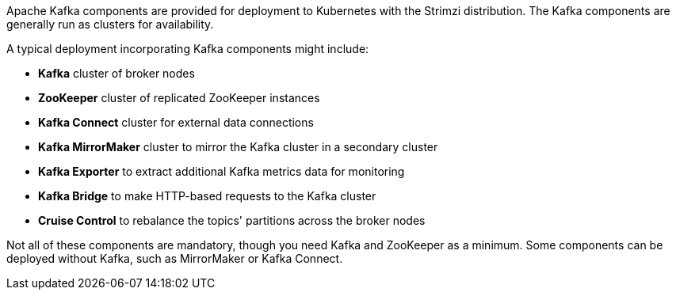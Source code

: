 //standard kafka deployment text
Apache Kafka components are provided for deployment to Kubernetes with the Strimzi distribution.
The Kafka components are generally run as clusters for availability.

A typical deployment incorporating Kafka components might include:

* *Kafka* cluster of broker nodes
* *ZooKeeper* cluster of replicated ZooKeeper instances
* *Kafka Connect* cluster for external data connections
* *Kafka MirrorMaker* cluster to mirror the Kafka cluster in a secondary cluster
* *Kafka Exporter* to extract additional Kafka metrics data for monitoring
* *Kafka Bridge* to make HTTP-based requests to the Kafka cluster
* *Cruise Control* to rebalance the topics' partitions across the broker nodes

Not all of these components are mandatory, though you need Kafka and ZooKeeper as a minimum.
Some components can be deployed without Kafka, such as MirrorMaker or Kafka Connect.

